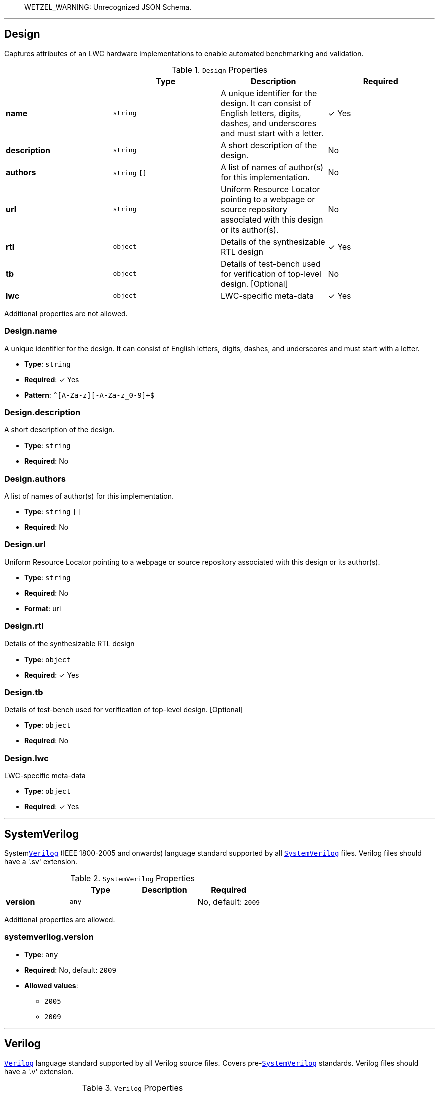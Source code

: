 > WETZEL_WARNING: Unrecognized JSON Schema.



'''
[#reference-design]
== Design

Captures attributes of an LWC hardware implementations to enable automated benchmarking and validation.

.`Design` Properties
|===
|   |Type|Description|Required

|**name**
|`string`
|A unique identifier for the design. It can consist of English letters, digits, dashes, and underscores and must start with a letter.
| &#10003; Yes

|**description**
|`string`
|A short description of the design.
|No

|**authors**
|`string` `[]`
|A list of names of author(s) for this implementation.
|No

|**url**
|`string`
|Uniform Resource Locator pointing to a webpage or source repository associated with this design or its author(s).
|No

|**rtl**
|`object`
|Details of the synthesizable RTL design
| &#10003; Yes

|**tb**
|`object`
|Details of test-bench used for verification of top-level design. [Optional]
|No

|**lwc**
|`object`
|LWC-specific meta-data
| &#10003; Yes

|===

Additional properties are not allowed.

=== Design.name

A unique identifier for the design. It can consist of English letters, digits, dashes, and underscores and must start with a letter.

* **Type**: `string`
* **Required**:  &#10003; Yes
* **Pattern**: `^[A-Za-z][-A-Za-z_0-9]+$`

=== Design.description

A short description of the design.

* **Type**: `string`
* **Required**: No

=== Design.authors

A list of names of author(s) for this implementation.

* **Type**: `string` `[]`
* **Required**: No

=== Design.url

Uniform Resource Locator pointing to a webpage or source repository associated with this design or its author(s).

* **Type**: `string`
* **Required**: No
* **Format**: uri

=== Design.rtl

Details of the synthesizable RTL design

* **Type**: `object`
* **Required**:  &#10003; Yes

=== Design.tb

Details of test-bench used for verification of top-level design. [Optional]

* **Type**: `object`
* **Required**: No

=== Design.lwc

LWC-specific meta-data

* **Type**: `object`
* **Required**:  &#10003; Yes






'''
[#reference-systemverilog]
== SystemVerilog

System<<reference-verilog,`Verilog`>> (IEEE 1800-2005 and onwards) language standard supported by all <<reference-systemverilog,`SystemVerilog`>> files. Verilog files should have a '.sv' extension.

.`SystemVerilog` Properties
|===
|   |Type|Description|Required

|**version**
|`any`
|
|No, default: `2009`

|===

Additional properties are allowed.

=== systemverilog.version

* **Type**: `any`
* **Required**: No, default: `2009`
* **Allowed values**:
** `2005`
** `2009`






'''
[#reference-verilog]
== Verilog

<<reference-verilog,`Verilog`>> language standard supported by all Verilog source files. Covers pre-<<reference-systemverilog,`SystemVerilog`>> standards. Verilog files should have a '.v' extension.

.`Verilog` Properties
|===
|   |Type|Description|Required

|**version**
|`any`
|
|No, default: `2001`

|===

Additional properties are allowed.

=== verilog.version

* **Type**: `any`
* **Required**: No, default: `2001`
* **Allowed values**:
** `1995`
** `2001`




'''
[#reference-vhdl]
== VHDL

<<reference-vhdl,`VHDL`>> language standard supported by all VHDL source files. VHDL files should have a '.vhd' or '.vhdl' extension.

.`VHDL` Properties
|===
|   |Type|Description|Required

|**version**
|`any`
|
|No, default: `2002`

|**synopsys**
|`boolean`
|Use of non-standard Synopsys packages in IEEE namespace. (NOTE: The use of non-standard IEEE libraries is STRONGLY discouraged!)
|No, default: `false`

|===

Additional properties are allowed.

=== vhdl.version

* **Type**: `any`
* **Required**: No, default: `2002`
* **Allowed values**:
** `1993`
** `2000`
** `2002`
** `2008`

=== vhdl.synopsys

Use of non-standard Synopsys packages in IEEE namespace. (NOTE: The use of non-standard IEEE libraries is STRONGLY discouraged!)

* **Type**: `boolean`
* **Required**: No, default: `false`


